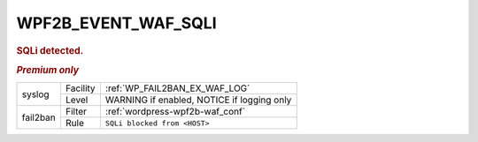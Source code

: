 .. _WPF2B_EVENT_WAF_SQLI:

WPF2B_EVENT_WAF_SQLI
--------------------

.. rubric:: SQLi detected.
.. rubric:: *Premium only*

+----------+----------+------------------------------------------------+
| syslog   | Facility | :ref:`WP_FAIL2BAN_EX_WAF_LOG`                  |
|          +----------+------------------------------------------------+
|          | Level    | WARNING if enabled, NOTICE if logging only     |
+----------+----------+------------------------------------------------+
| fail2ban | Filter   | :ref:`wordpress-wpf2b-waf_conf`                |
|          +----------+------------------------------------------------+
|          | Rule     | ``SQLi blocked from <HOST>``                   |
+----------+----------+------------------------------------------------+

.. versionadded:: 5.1.0
